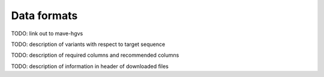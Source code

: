 Data formats
============================

TODO: link out to mave-hgvs

TODO: description of variants with respect to target sequence

TODO: description of required columns and recommended columns

TODO: description of information in header of downloaded files
